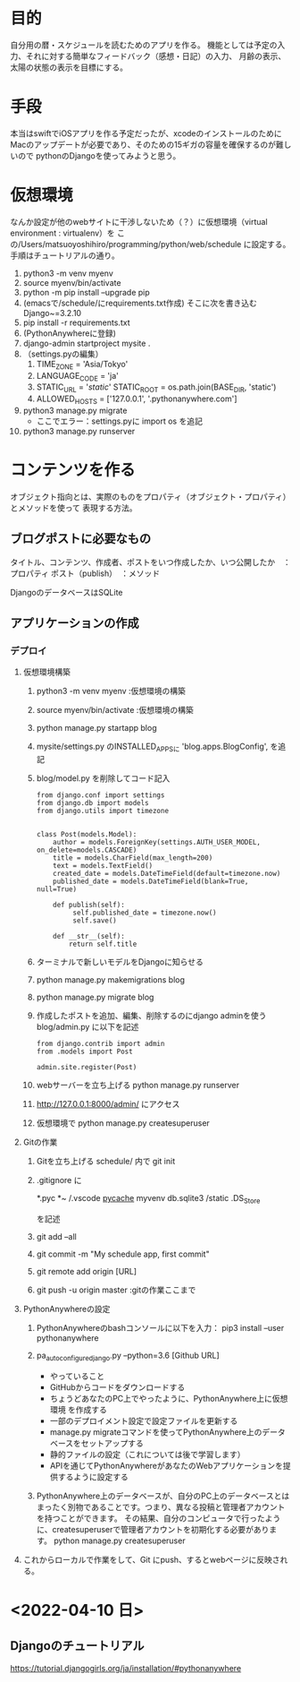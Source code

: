* 目的
自分用の暦・スケジュールを読むためのアプリを作る。
機能としては予定の入力、それに対する簡単なフィードバック（感想・日記）の入力、
月齢の表示、太陽の状態の表示を目標にする。
* 手段
本当はswiftでiOSアプリを作る予定だったが、xcodeのインストールのために
Macのアップデートが必要であり、そのための15ギガの容量を確保するのが難しいので
pythonのDjangoを使ってみようと思う。
* 仮想環境
なんか設定が他のwebサイトに干渉しないため（？）に仮想環境（virtual environment : virtualenv）を
この/Users/matsuoyoshihiro/programming/python/web/schedule に設定する。
手順はチュートリアルの通り。
1. python3 -m venv myenv
2. source myenv/bin/activate
3. python -m pip install --upgrade pip
4. (emacsで/schedule/にrequirements.txt作成)
   そこに次を書き込む
   Django~=3.2.10
5. pip install -r requirements.txt
6. (PythonAnywhereに登録)
7. django-admin startproject mysite .
8. （settings.pyの編集）
   1. TIME_ZONE = 'Asia/Tokyo'
   2. LANGUAGE_CODE = 'ja'
   3. STATIC_URL = '/static/'
      STATIC_ROOT = os.path.join(BASE_DIR, 'static')
   4. ALLOWED_HOSTS = ['127.0.0.1', '.pythonanywhere.com']
9. python3 manage.py migrate
   - ここでエラー：settings.pyに
     import os
     を追記
10. python3 manage.py runserver
    
* コンテンツを作る
オブジェクト指向とは、実際のものをプロパティ（オブジェクト・プロパティ）とメソッドを使って
表現する方法。

** ブログポストに必要なもの
タイトル、コンテンツ、作成者、ポストをいつ作成したか、いつ公開したか　：プロパティ
ポスト（publish）　：メソッド

DjangoのデータベースはSQLite

** アプリケーションの作成

*** デプロイ

1. 仮想環境構築
   1) python3 -m venv myenv :仮想環境の構築
   2) source myenv/bin/activate :仮想環境の構築
   3) python manage.py startapp blog
   4) mysite/settings.py のINSTALLED_APPSに
      'blog.apps.BlogConfig',
      を追記
   5) blog/model.py を削除してコード記入
      #+BEGIN_SRC Python3
      from django.conf import settings
      from django.db import models
      from django.utils import timezone


      class Post(models.Model):
          author = models.ForeignKey(settings.AUTH_USER_MODEL, on_delete=models.CASCADE)
          title = models.CharField(max_length=200)
          text = models.TextField()
          created_date = models.DateTimeField(default=timezone.now)
          published_date = models.DateTimeField(blank=True, null=True)

          def publish(self):
               self.published_date = timezone.now()
               self.save()

          def __str__(self):
              return self.title
       #+END_SRC
   6) ターミナルで新しいモデルをDjangoに知らせる
   7) python manage.py makemigrations blog

   8) python manage.py migrate blog

   9) 作成したポストを追加、編集、削除するのにdjango adminを使う
      blog/admin.py に以下を記述
      #+BEGIN_SRC
      from django.contrib import admin
      from .models import Post

      admin.site.register(Post)
      #+END_SRC
   
   10) webサーバーを立ち上げる
       python manage.py runserver

   11) http://127.0.0.1:8000/admin/  にアクセス

   12) 仮想環境で
       python manage.py createsuperuser

2. Gitの作業

   1) Gitを立ち上げる schedule/ 内で
      git init

   2) .gitignore に

      *.pyc
      *~
      /.vscode
      __pycache__
      myvenv
      db.sqlite3
      /static
      .DS_Store

      を記述

   3) git add --all

   4) git commit -m "My schedule app, first commit"

   5) git remote add origin [URL]

   6) git push -u origin master :gitの作業ここまで

3. PythonAnywhereの設定

   1) PythonAnywhereのbashコンソールに以下を入力：
      pip3 install --user pythonanywhere

   2) pa_autoconfigure_django.py --python=3.6 [Github URL]

      + やっていること      
	- GitHubからコードをダウンロードする
	- ちょうどあなたのPC上でやったように、PythonAnywhere上に仮想環境 を作成する
	- 一部のデプロイメント設定で設定ファイルを更新する
	- manage.py migrateコマンドを使ってPythonAnywhere上のデータベースをセットアップする
	- 静的ファイルの設定（これについては後で学習します）
	- APIを通じてPythonAnywhereがあなたのWebアプリケーションを提供するように設定する
   3) PythonAnywhere上のデータベースが、自分のPC上のデータベースとはまったく別物であることです。つまり、異なる投稿と管理者アカウントを持つことができます。 その結果、自分のコンピュータで行ったように、createsuperuserで管理者アカウントを初期化する必要があります。
      python manage.py createsuperuser
4. これからローカルで作業をして、Git にpush、するとwebページに反映される。

* <2022-04-10 日>
** Djangoのチュートリアル
https://tutorial.djangogirls.org/ja/installation/#pythonanywhere


